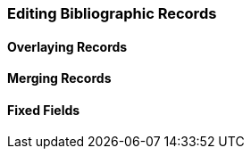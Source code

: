 Editing Bibliographic Records
~~~~~~~~~~~~~~~~~~~~~~~~~~~~~

Overlaying Records
^^^^^^^^^^^^^^^^^^

Merging Records
^^^^^^^^^^^^^^^

Fixed Fields
^^^^^^^^^^^^